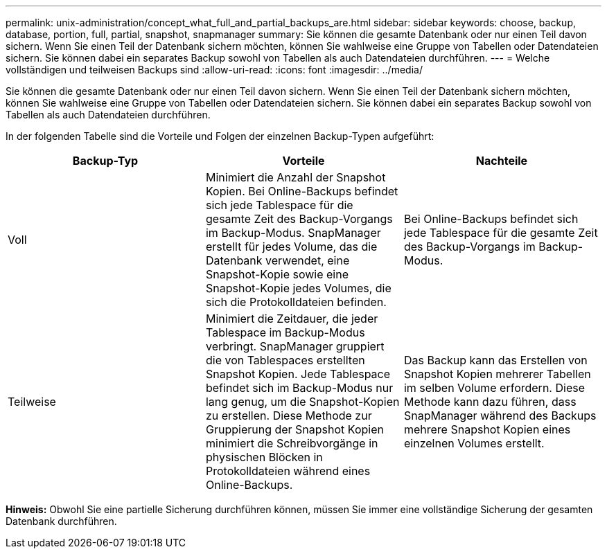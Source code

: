 ---
permalink: unix-administration/concept_what_full_and_partial_backups_are.html 
sidebar: sidebar 
keywords: choose, backup, database, portion, full, partial, snapshot, snapmanager 
summary: Sie können die gesamte Datenbank oder nur einen Teil davon sichern. Wenn Sie einen Teil der Datenbank sichern möchten, können Sie wahlweise eine Gruppe von Tabellen oder Datendateien sichern. Sie können dabei ein separates Backup sowohl von Tabellen als auch Datendateien durchführen. 
---
= Welche vollständigen und teilweisen Backups sind
:allow-uri-read: 
:icons: font
:imagesdir: ../media/


[role="lead"]
Sie können die gesamte Datenbank oder nur einen Teil davon sichern. Wenn Sie einen Teil der Datenbank sichern möchten, können Sie wahlweise eine Gruppe von Tabellen oder Datendateien sichern. Sie können dabei ein separates Backup sowohl von Tabellen als auch Datendateien durchführen.

In der folgenden Tabelle sind die Vorteile und Folgen der einzelnen Backup-Typen aufgeführt:

|===
| Backup-Typ | Vorteile | Nachteile 


 a| 
Voll
 a| 
Minimiert die Anzahl der Snapshot Kopien. Bei Online-Backups befindet sich jede Tablespace für die gesamte Zeit des Backup-Vorgangs im Backup-Modus. SnapManager erstellt für jedes Volume, das die Datenbank verwendet, eine Snapshot-Kopie sowie eine Snapshot-Kopie jedes Volumes, die sich die Protokolldateien befinden.
 a| 
Bei Online-Backups befindet sich jede Tablespace für die gesamte Zeit des Backup-Vorgangs im Backup-Modus.



 a| 
Teilweise
 a| 
Minimiert die Zeitdauer, die jeder Tablespace im Backup-Modus verbringt. SnapManager gruppiert die von Tablespaces erstellten Snapshot Kopien. Jede Tablespace befindet sich im Backup-Modus nur lang genug, um die Snapshot-Kopien zu erstellen. Diese Methode zur Gruppierung der Snapshot Kopien minimiert die Schreibvorgänge in physischen Blöcken in Protokolldateien während eines Online-Backups.
 a| 
Das Backup kann das Erstellen von Snapshot Kopien mehrerer Tabellen im selben Volume erfordern. Diese Methode kann dazu führen, dass SnapManager während des Backups mehrere Snapshot Kopien eines einzelnen Volumes erstellt.

|===
*Hinweis:* Obwohl Sie eine partielle Sicherung durchführen können, müssen Sie immer eine vollständige Sicherung der gesamten Datenbank durchführen.
